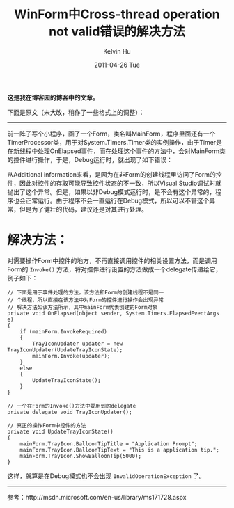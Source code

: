 #+TITLE:       WinForm中Cross-thread operation not valid错误的解决方法
#+AUTHOR:      Kelvin Hu
#+EMAIL:       ini.kelvin@gmail.com
#+DATE:        2011-04-26 Tue
#+URI:         /blog/%y/%m/%d/solve-winform-cross-thread-error/
#+KEYWORDS:    winform, C#
#+TAGS:        :Windows:CSharp:
#+LANGUAGE:    en
#+OPTIONS:     H:3 num:nil toc:nil \n:nil ::t |:t ^:nil -:nil f:t *:t <:t
#+DESCRIPTION: how to solve winform cross-thread operation not valid error


*这是我在博客园的博客中的文章。*

下面是原文（未大改，稍作了一些格式上的调整）：

--------------------------------------------------------------------------------

前一阵子写个小程序，画了一个Form，类名叫MainForm，程序里面还有一个TimerProcessor类，用于对System.Timers.Timer类的实例操作，由于Timer是在新线程中处理OnElapsed事件，而在处理这个事件的方法中，会对MainForm类的控件进行操作，于是，Debug运行时，就出现了如下错误：

@@html:<img src="http://pic002.cnblogs.com/images/2011/285309/2011042615152887.png" />@@

从Additional information来看，是因为在非Form的创建线程里访问了Form的控件，因此对控件的存取可能导致控件状态的不一致，所以Visual Studio调试时就抛出了这个异常。但是，如果以非Debug模式运行时，是不会有这个异常的，程序也会正常运行。由于程序不会一直运行在Debug模式，所以可以不管这个异常，但是为了健壮的代码，建议还是对其进行处理。

* 解决方法：

  对需要操作Form中控件的地方，不再直接调用控件的相关设置方法，而是调用Form的 =Invoke()= 方法，将对控件进行设置的方法做成一个delegate传递给它，例子如下：

  #+BEGIN_SRC C#
  // 下面是用于事件处理的方法，该方法和Form的创建线程不是同一
  // 个线程，所以直接在该方法中对Form的控件进行操作会出现异常
  // 解决方法如该方法所示，其中mainForm代表创建的Form对象
  private void OnElapsed(object sender, System.Timers.ElapsedEventArgs e)
  {
      if (mainForm.InvokeRequired)
      {
          TrayIconUpdater updater = new TrayIconUpdater(UpdateTrayIconState);
          mainForm.Invoke(updater);
      }
      else
      {
          UpdateTrayIconState();
      }
  }

  // 一个在Form的Invoke()方法中要用到的delegate
  private delegate void TrayIconUpdater();

  // 真正的操作Form中控件的方法
  private void UpdateTrayIconState()
  {
      mainForm.TrayIcon.BalloonTipTitle = "Application Prompt";
      mainForm.TrayIcon.BalloonTipText = "This is a application tip.";
      mainForm.TrayIcon.ShowBalloonTip(5000);
  }
  #+END_SRC

  这样，就算是在Debug模式也不会出现 =InvalidOperationException= 了。

--------------------------------------------------------------------------------

参考：http://msdn.microsoft.com/en-us/library/ms171728.aspx
